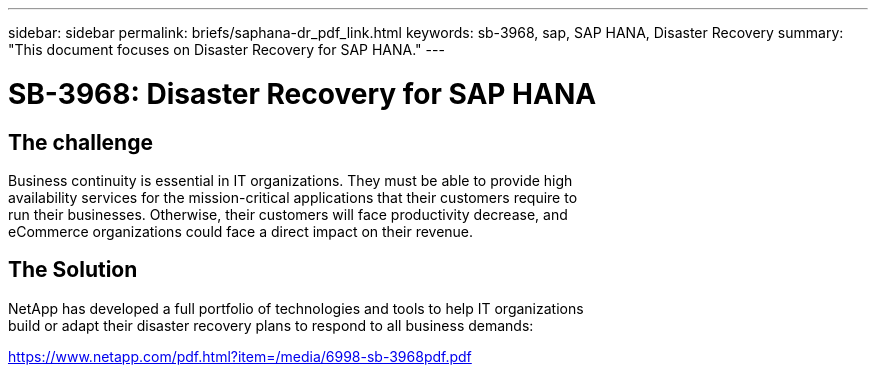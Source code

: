 ---
sidebar: sidebar
permalink: briefs/saphana-dr_pdf_link.html
keywords: sb-3968, sap, SAP HANA, Disaster Recovery
summary: "This document focuses on Disaster Recovery for SAP HANA."
---

= SB-3968: Disaster Recovery for SAP HANA
:hardbreaks:
:nofooter:
:icons: font
:linkattrs:
:imagesdir: ../media/



== The challenge

Business continuity is essential in IT organizations. They must be able to provide high 
availability services for the mission-critical applications that their customers require to 
run their businesses. Otherwise, their customers will face productivity decrease, and 
eCommerce organizations could face a direct impact on their revenue.

== The Solution
NetApp has developed a full portfolio of technologies and tools to help IT organizations 
build or adapt their disaster recovery plans to respond to all business demands:

link:https://www.netapp.com/pdf.html?item=/media/6998-sb-3968pdf.pdf[https://www.netapp.com/pdf.html?item=/media/6998-sb-3968pdf.pdf]